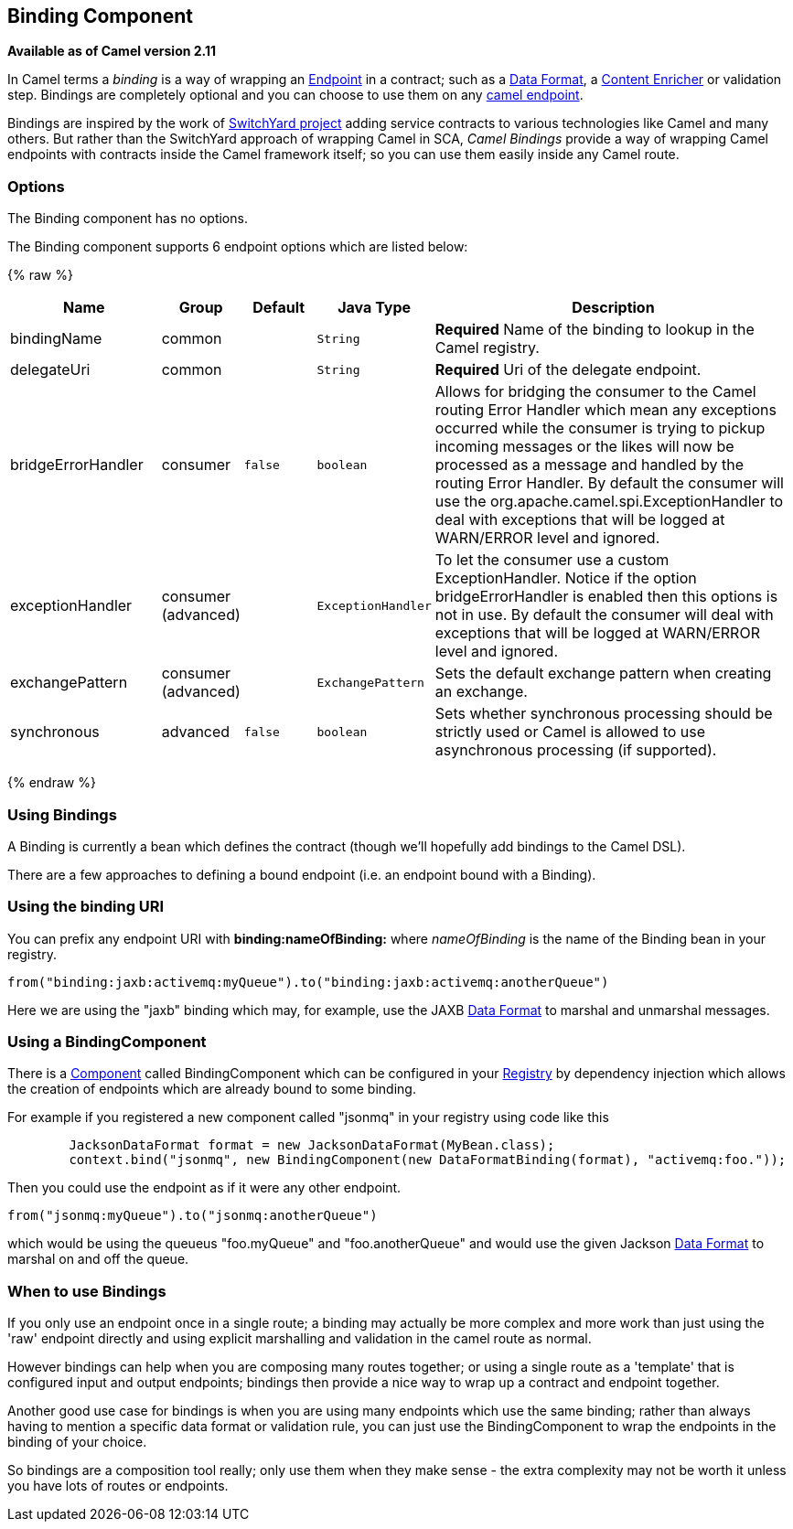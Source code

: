 ## Binding Component

*Available as of Camel version 2.11*

In Camel terms a _binding_ is a way of wrapping an
link:endpoint.html[Endpoint] in a contract; such as a
link:data-format.html[Data Format], a link:content-enricher.html[Content
Enricher] or validation step. Bindings are completely optional and you
can choose to use them on any link:components.html[camel endpoint].

Bindings are inspired by the work of
http://www.jboss.org/switchyard[SwitchYard project] adding service
contracts to various technologies like Camel and many others. But rather
than the SwitchYard approach of wrapping Camel in SCA, _Camel Bindings_
provide a way of wrapping Camel endpoints with contracts inside the
Camel framework itself; so you can use them easily inside any Camel
route.

### Options


// component options: START
The Binding component has no options.
// component options: END



// endpoint options: START
The Binding component supports 6 endpoint options which are listed below:

{% raw %}
[width="100%",cols="2,1,1m,1m,5",options="header"]
|=======================================================================
| Name | Group | Default | Java Type | Description
| bindingName | common |  | String | *Required* Name of the binding to lookup in the Camel registry.
| delegateUri | common |  | String | *Required* Uri of the delegate endpoint.
| bridgeErrorHandler | consumer | false | boolean | Allows for bridging the consumer to the Camel routing Error Handler which mean any exceptions occurred while the consumer is trying to pickup incoming messages or the likes will now be processed as a message and handled by the routing Error Handler. By default the consumer will use the org.apache.camel.spi.ExceptionHandler to deal with exceptions that will be logged at WARN/ERROR level and ignored.
| exceptionHandler | consumer (advanced) |  | ExceptionHandler | To let the consumer use a custom ExceptionHandler. Notice if the option bridgeErrorHandler is enabled then this options is not in use. By default the consumer will deal with exceptions that will be logged at WARN/ERROR level and ignored.
| exchangePattern | consumer (advanced) |  | ExchangePattern | Sets the default exchange pattern when creating an exchange.
| synchronous | advanced | false | boolean | Sets whether synchronous processing should be strictly used or Camel is allowed to use asynchronous processing (if supported).
|=======================================================================
{% endraw %}
// endpoint options: END


### Using Bindings

A Binding is currently a bean which defines the contract (though we'll
hopefully add bindings to the Camel DSL).

There are a few approaches to defining a bound endpoint (i.e. an
endpoint bound with a Binding).

### Using the binding URI

You can prefix any endpoint URI with *binding:nameOfBinding:* where
_nameOfBinding_ is the name of the Binding bean in your registry.

[source,java]
------------------------------------------------------------------------------
from("binding:jaxb:activemq:myQueue").to("binding:jaxb:activemq:anotherQueue")
------------------------------------------------------------------------------

Here we are using the "jaxb" binding which may, for example, use the
JAXB link:data-format.html[Data Format] to marshal and unmarshal
messages.

### Using a BindingComponent

There is a link:component.html[Component] called BindingComponent which
can be configured in your link:registry.html[Registry] by dependency
injection which allows the creation of endpoints which are already bound
to some binding.

For example if you registered a new component called "jsonmq" in your
registry using code like this

[source,java]
-----------------------------------------------------------------------------------------------------
        JacksonDataFormat format = new JacksonDataFormat(MyBean.class);
        context.bind("jsonmq", new BindingComponent(new DataFormatBinding(format), "activemq:foo."));
-----------------------------------------------------------------------------------------------------

Then you could use the endpoint as if it were any other endpoint.

[source,java]
------------------------------------------------
from("jsonmq:myQueue").to("jsonmq:anotherQueue")
------------------------------------------------

which would be using the queueus "foo.myQueue" and "foo.anotherQueue"
and would use the given Jackson link:data-format.html[Data Format] to
marshal on and off the queue.

### When to use Bindings

If you only use an endpoint once in a single route; a binding may
actually be more complex and more work than just using the 'raw'
endpoint directly and using explicit marshalling and validation in the
camel route as normal.

However bindings can help when you are composing many routes together;
or using a single route as a 'template' that is configured input and
output endpoints; bindings then provide a nice way to wrap up a contract
and endpoint together.

Another good use case for bindings is when you are using many endpoints
which use the same binding; rather than always having to mention a
specific data format or validation rule, you can just use the
BindingComponent to wrap the endpoints in the binding of your choice.

So bindings are a composition tool really; only use them when they make
sense - the extra complexity may not be worth it unless you have lots of
routes or endpoints.